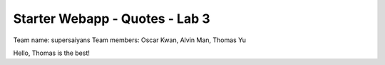 ###############################
Starter Webapp - Quotes - Lab 3
###############################

Team name: supersaiyans
Team members: Oscar Kwan, Alvin Man, Thomas Yu

Hello, Thomas is the best!